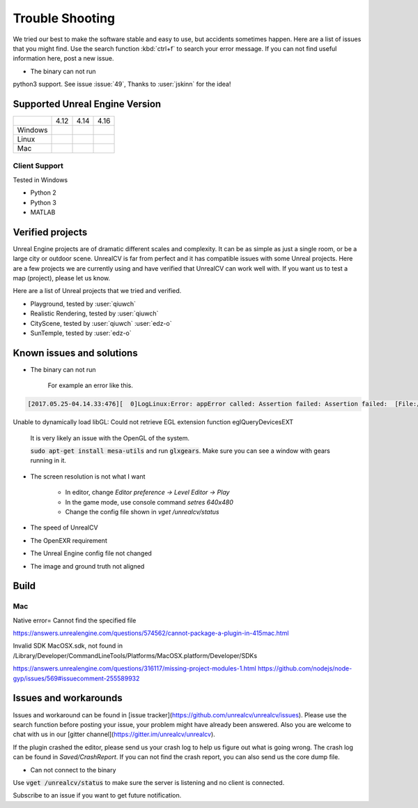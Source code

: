 ================
Trouble Shooting
================

We tried our best to make the software stable and easy to use, but accidents sometimes happen. Here are a list of issues that you might find. Use the search function :kbd:`ctrl+f` to search your error message. If you can not find useful information here, post a new issue.

- The binary can not run

python3 support. See issue :issue:`49`, Thanks to :user:`jskinn` for the idea!

.. _supported:

Supported Unreal Engine Version
===============================================

+---------+------+------+------+
|         | 4.12 | 4.14 | 4.16 |
+---------+------+------+------+
| Windows |      |      |      |
+---------+------+------+------+
| Linux   |      |      |      |
+---------+------+------+------+
| Mac     |      |      |      |
+---------+------+------+------+

Client Support
--------------
Tested in Windows

- Python 2
- Python 3
- MATLAB

Verified projects
=================

Unreal Engine projects are of dramatic different scales and complexity. It can be as simple as just a single room, or be a large city or outdoor scene. UnrealCV is far from perfect and it has compatible issues with some Unreal projects. Here are a few projects we are currently using and have verified that UnrealCV can work well with. If you want us to test a map (project), please let us know.

Here are a list of Unreal projects that we tried and verified.

- Playground, tested by :user:`qiuwch`
- Realistic Rendering, tested by :user:`qiuwch`
- CityScene, tested by :user:`qiuwch` :user:`edz-o`
- SunTemple, tested by :user:`edz-o`

Known issues and solutions
==========================
- The binary can not run

    For example an error like this.

.. code::

    [2017.05.25-04.14.33:476][  0]LogLinux:Error: appError called: Assertion failed: Assertion failed:  [File:/UE4/Engine/Source/Runtime/OpenGLDrv/Private/Linux/OpenGLLinux.cpp] [Line: 842]
Unable to dynamically load libGL: Could not retrieve EGL extension function eglQueryDevicesEXT

    It is very likely an issue with the OpenGL of the system.

    :code:`sudo apt-get install mesa-utils` and run :code:`glxgears`. Make sure you can see a window with gears running in it.

- The screen resolution is not what I want

    - In editor, change `Editor preference -> Level Editor -> Play`
    - In the game mode, use console command `setres 640x480`
    - Change the config file shown in `vget /unrealcv/status`

- The speed of UnrealCV

- The OpenEXR requirement

- The Unreal Engine config file not changed

- The image and ground truth not aligned

Build
=====

Mac
---
Native error= Cannot find the specified file

https://answers.unrealengine.com/questions/574562/cannot-package-a-plugin-in-415mac.html

Invalid SDK MacOSX.sdk, not found in /Library/Developer/CommandLineTools/Platforms/MacOSX.platform/Developer/SDKs

https://answers.unrealengine.com/questions/316117/missing-project-modules-1.html
https://github.com/nodejs/node-gyp/issues/569#issuecomment-255589932

Issues and workarounds
======================

Issues and workaround can be found in [issue tracker](https://github.com/unrealcv/unrealcv/issues). Please use the search function before posting your issue, your problem might have already been answered. Also you are welcome to chat with us in our [gitter channel](https://gitter.im/unrealcv/unrealcv).

If the plugin crashed the editor, please send us your crash log to help us figure out what is going wrong. The crash log can be found in `Saved/CrashReport`. If you can not find the crash report, you can also send us the core dump file.


- Can not connect to the binary

Use :code:`vget /unrealcv/status` to make sure the server is listening and no client is connected.

Subscribe to an issue if you want to get future notification.
